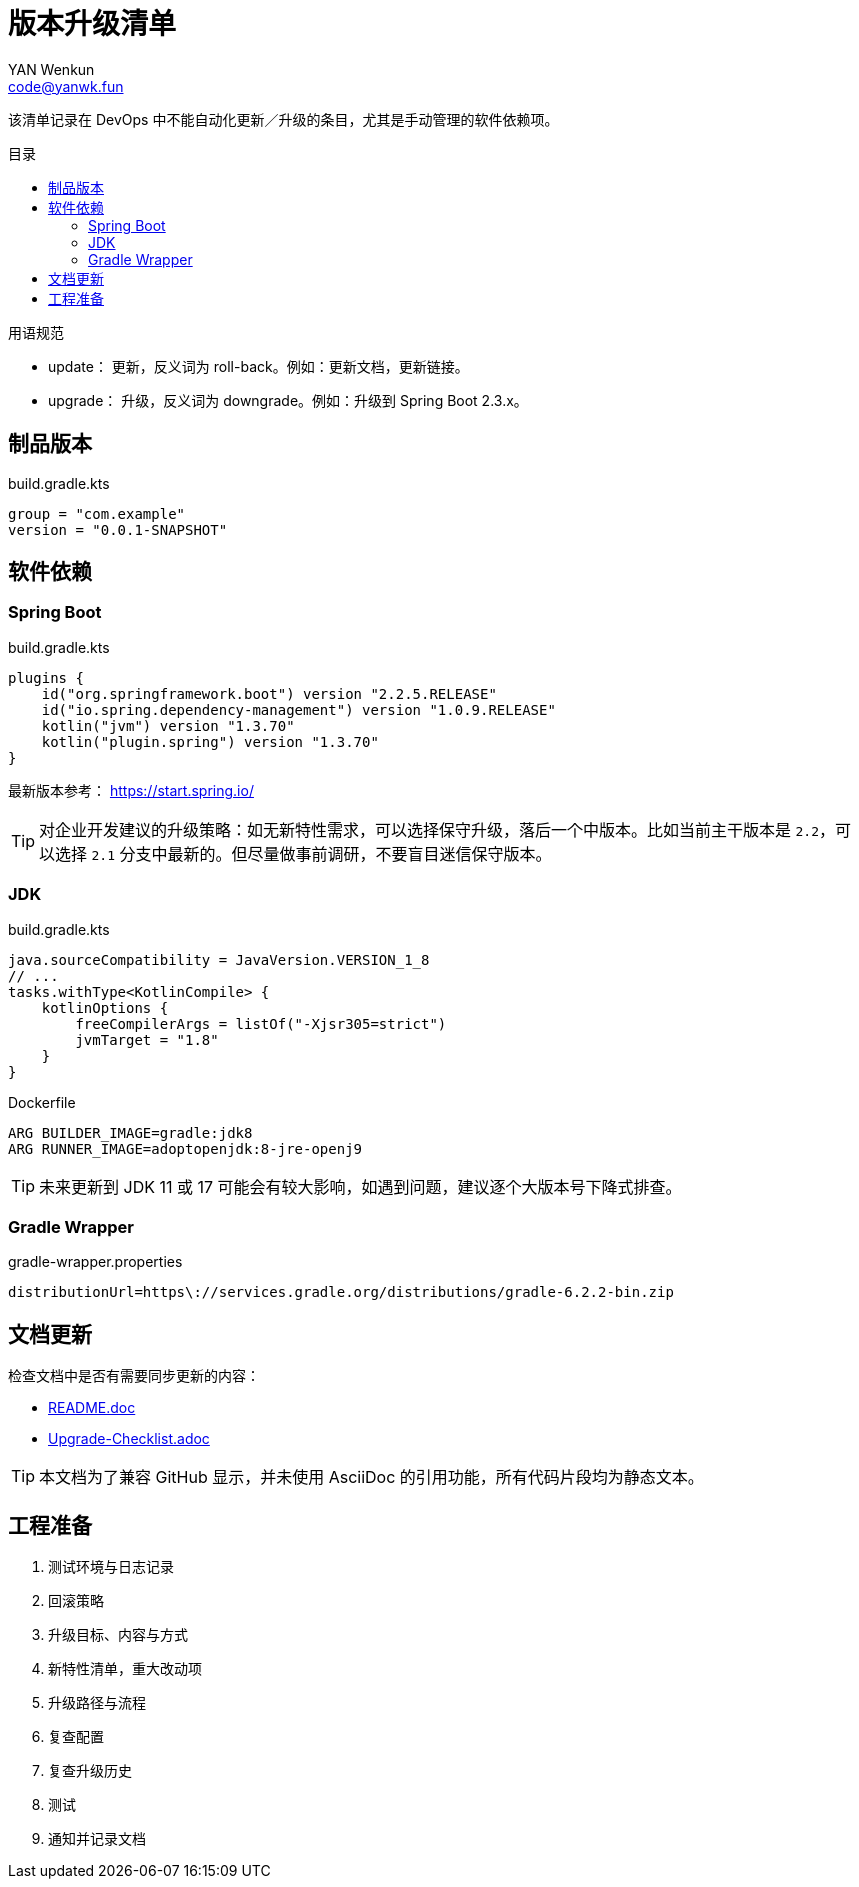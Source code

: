:toc:
:toc-title: 目录
:toc-placement!:
:author: YAN Wenkun
:email: code@yanwk.fun

= 版本升级清单

该清单记录在 DevOps 中不能自动化更新／升级的条目，尤其是手动管理的软件依赖项。

toc::[]

.用语规范
****
* update： 更新，反义词为 roll-back。例如：更新文档，更新链接。
* upgrade： 升级，反义词为 downgrade。例如：升级到 Spring Boot 2.3.x。
****

== 制品版本

.build.gradle.kts
[source,kts]
----
group = "com.example"
version = "0.0.1-SNAPSHOT"
----

== 软件依赖

=== Spring Boot

.build.gradle.kts
[source,kts]
----
plugins {
    id("org.springframework.boot") version "2.2.5.RELEASE"
    id("io.spring.dependency-management") version "1.0.9.RELEASE"
    kotlin("jvm") version "1.3.70"
    kotlin("plugin.spring") version "1.3.70"
}
----

最新版本参考： https://start.spring.io/

TIP: 对企业开发建议的升级策略：如无新特性需求，可以选择保守升级，落后一个中版本。比如当前主干版本是 `2.2`，可以选择 `2.1` 分支中最新的。但尽量做事前调研，不要盲目迷信保守版本。

=== JDK

.build.gradle.kts
[source,kts]
----
java.sourceCompatibility = JavaVersion.VERSION_1_8
// ...
tasks.withType<KotlinCompile> {
    kotlinOptions {
        freeCompilerArgs = listOf("-Xjsr305=strict")
        jvmTarget = "1.8"
    }
}
----

.Dockerfile
[source,Dockerfile]
----
ARG BUILDER_IMAGE=gradle:jdk8
ARG RUNNER_IMAGE=adoptopenjdk:8-jre-openj9
----

TIP: 未来更新到 JDK 11 或 17 可能会有较大影响，如遇到问题，建议逐个大版本号下降式排查。

=== Gradle Wrapper

.gradle-wrapper.properties
[source,properties]
----
distributionUrl=https\://services.gradle.org/distributions/gradle-6.2.2-bin.zip
----

== 文档更新

检查文档中是否有需要同步更新的内容：

* link:../README.adoc[README.doc]
* link:Upgrade-Checklist.adoc[Upgrade-Checklist.adoc]

TIP: 本文档为了兼容 GitHub 显示，并未使用 AsciiDoc 的引用功能，所有代码片段均为静态文本。

== 工程准备

. 测试环境与日志记录
. 回滚策略
. 升级目标、内容与方式
. 新特性清单，重大改动项
. 升级路径与流程
. 复查配置
. 复查升级历史
. 测试
. 通知并记录文档
